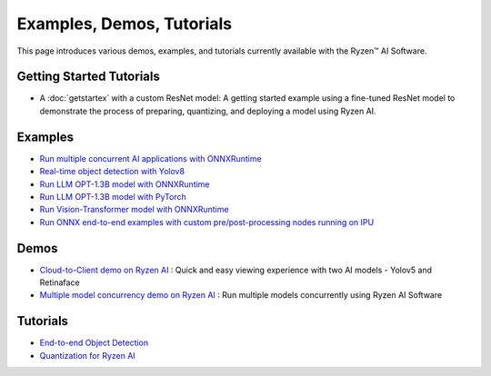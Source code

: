 ##########################
Examples, Demos, Tutorials 
##########################

This page introduces various demos, examples, and tutorials currently available with the Ryzen™ AI Software. 

*************************
Getting Started Tutorials
*************************

- A :doc:`getstartex` with a custom ResNet model: A getting started example using a fine-tuned ResNet model to demonstrate the process of preparing, quantizing, and deploying a model using Ryzen AI.


********
Examples
********

- `Run multiple concurrent AI applications with ONNXRuntime <https://github.com/amd/RyzenAI-SW/tree/main/example/multi-model>`_  
- `Real-time object detection with Yolov8 <https://github.com/amd/RyzenAI-SW/tree/main/example/yolov8>`_
- `Run LLM OPT-1.3B model with ONNXRuntime <https://github.com/amd/RyzenAI-SW/tree/main/example/transformers/opt-onnx>`_  
- `Run LLM OPT-1.3B model with PyTorch <https://github.com/amd/RyzenAI-SW/tree/main/example/transformers/opt-pytorch>`_  
- `Run Vision-Transformer model with ONNXRuntime <https://github.com/amd/RyzenAI-SW/tree/main/example/transformers/vision-transformer-onnx>`_  
- `Run ONNX end-to-end examples with custom pre/post-processing nodes running on IPU <https://github.com/amd/RyzenAI-SW/tree/main/example/onnx-e2e>`_  



*****
Demos
*****

- `Cloud-to-Client demo on Ryzen AI <https://github.com/amd/RyzenAI-SW/tree/main/demo/cloud-to-client>`_ : Quick and easy viewing experience with two AI models - Yolov5 and Retinaface
- `Multiple model concurrency demo on Ryzen AI <https://github.com/amd/RyzenAI-SW/tree/main/demo/multi-model-exec>`_ : Run multiple models concurrently using Ryzen AI Software 

*********
Tutorials
*********

- `End-to-end Object Detection <https://github.com/amd/RyzenAI-SW/tree/main/tutorial/yolov8_e2e>`_
- `Quantization for Ryzen AI <https://github.com/amd/RyzenAI-SW/tree/main/tutorial/RyzenAI_quant_tutorial>`_

